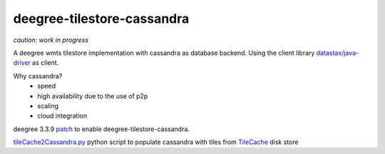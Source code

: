 ***************************
deegree-tilestore-cassandra
***************************

*caution: work in progress*

A deegree wmts tilestore implementation with cassandra as database backend.
Using the client library `datastax/java-driver`_ as client.

Why cassandra?
 * speed
 * high availability due to the use of p2p 
 * scaling
 * cloud integration

.. _datastax/java-driver: https://github.com/datastax/java-driver

deegree 3.3.9 `patch`_ to enable deegree-tilestore-cassandra.

.. _Patch: https://gist.github.com/anonymous/57b9cfef044ddcde3551

`tileCache2Cassandra.py`_ python script to populate cassandra with tiles from `TileCache`_ disk store

.. _tileCache2Cassandra.py: https://gist.github.com/martin-vi/dc174d3c45358387b4ee
.. _TileCache: http://tilecache.org/
